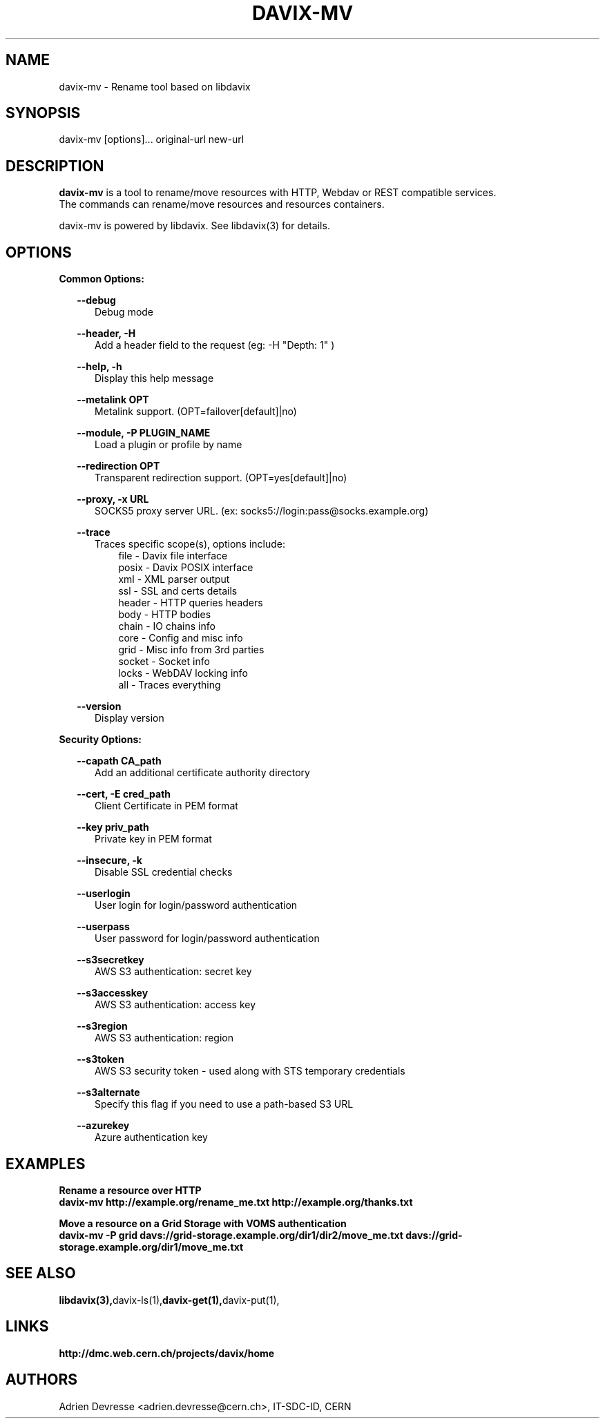 .\" @(#)$RCSfile: davix-http.man,v $ $Revision: 1 $ $Date: 2014/05/24 $ CERN Adrien Devresse
.\" Copyright (C) 2014 by CERN
.\" All rights reserved
.\"
.TH DAVIX-MV 1 "$Date: 2014/05/24 $" davix "listing tool"
.SH NAME
davix-mv \- Rename tool based on libdavix
.SH SYNOPSIS
.PP
    davix-mv [options]... original-url new-url
.PP

.SH DESCRIPTION
\fBdavix-mv\fR is a tool to rename/move resources with HTTP, Webdav or REST compatible services.
.br
The commands can rename/move resources and resources containers.
.br
.PP
davix-mv is powered by libdavix. See libdavix(3) for details.

.br

.SH OPTIONS
.PP

\fBCommon Options:\fR
.PP
.RS 2
\fB\--debug\fR
.RE
.RS 5
Debug mode
.RE
.PP

.RS 2
\fB\--header, -H\fR
.RE
.RS 5
Add a header field to the request (eg: -H "Depth: 1" )
.RE
.PP

.RS 2
\fB\--help, -h\fR
.RE
.RS 5
Display this help message
.RE
.PP


.RS 2
\fB\--metalink OPT \fR
.RE
.RS 5
Metalink support. (OPT=failover[default]|no)
.RE
.PP

.RS 2
\fB\--module, -P PLUGIN_NAME\fR
.RE
.RS 5
Load a plugin or profile by name
.RE
.PP


.RS 2
\fB\--redirection OPT \fR
.RE
.RS 5
Transparent redirection support. (OPT=yes[default]|no)
.RE
.PP



.RS 2
\fB\--proxy, -x URL\fR
.RE
.RS 5
SOCKS5 proxy server URL. (ex: socks5://login:pass@socks.example.org)
.RE
.PP


.RS 2
\fB\--trace\fR
.RE
.RS 5
Traces specific scope(s), options include:
.RE
.RS 8
file - Davix file interface
.RE
.RS 8
posix - Davix POSIX interface
.RE
.RS 8
xml - XML parser output
.RE
.RS 8
ssl - SSL and certs details
.RE
.RS 8
header - HTTP queries headers
.RE
.RS 8
body - HTTP bodies
.RE
.RS 8
chain - IO chains info
.RE
.RS 8
core - Config and misc info
.RE
.RS 8
grid - Misc info from 3rd parties
.RE
.RS 8
socket - Socket info
.RE
.RS 8
locks - WebDAV locking info
.RE
.RS 8
all - Traces everything
.RE
.PP

.RS 2
\fB\--version\fR
.RE
.RS 5
Display version
.RE
.PP


\fBSecurity Options:\fR
.PP

.RS 2
\fB\--capath CA_path\fR
.RE
.RS 5
Add an additional certificate authority directory
.RE
.PP

.RS 2
\fB\--cert, -E cred_path\fR
.RE
.RS 5
Client Certificate in PEM format
.RE
.PP

.RS 2
\fB\--key priv_path\fR
.RE
.RS 5
Private key in PEM format
.RE
.PP

.RS 2
\fB\--insecure, -k\fR
.RE
.RS 5
Disable SSL credential checks
.RE
.PP

.RS 2
\fB\--userlogin\fR
.RE
.RS 5
User login for login/password authentication
.RE
.PP

.RS 2
\fB\--userpass\fR
.RE
.RS 5
User password for login/password authentication
.RE
.PP

.RS 2
\fB\--s3secretkey\fR
.RE
.RS 5
AWS S3 authentication: secret key
.RE
.PP

.RS 2
\fB\--s3accesskey\fR
.RE
.RS 5
AWS S3 authentication: access key
.RE
.PP

.RS 2
\fB\--s3region\fR
.RE
.RS 5
AWS S3 authentication: region
.RE
.PP

.RS 2
\fB\--s3token\fR
.RE
.RS 5
AWS S3 security token - used along with STS temporary credentials
.RE
.PP

.RS 2
\fB\--s3alternate\fR
.RE
.RS 5
Specify this flag if you need to use a path-based S3 URL
.RE
.PP

.RS 2
\fB\--azurekey\fR
.RE
.RS 5
Azure authentication key
.RE
.PP




.SH EXAMPLES
.PP
\fB Rename a resource over HTTP
.BR
        davix-mv http://example.org/rename_me.txt http://example.org/thanks.txt
.PP
\fB Move a resource on a Grid Storage with VOMS authentication
.BR
        davix-mv -P grid davs://grid-storage.example.org/dir1/dir2/move_me.txt davs://grid-storage.example.org/dir1/move_me.txt
.BR

.SH SEE ALSO
.BR libdavix(3), davix-ls(1), davix-get(1), davix-put(1),
.BR

.SH LINKS
.BR http://dmc.web.cern.ch/projects/davix/home


.SH AUTHORS
Adrien Devresse <adrien.devresse@cern.ch>, IT-SDC-ID, CERN
